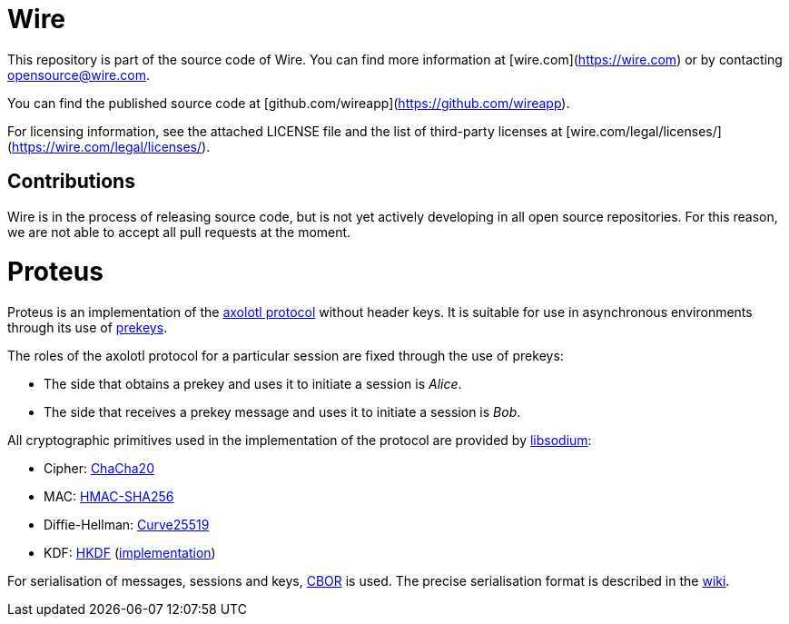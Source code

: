 # Wire

This repository is part of the source code of Wire. You can find more information at [wire.com](https://wire.com) or by contacting opensource@wire.com.

You can find the published source code at [github.com/wireapp](https://github.com/wireapp). 

For licensing information, see the attached LICENSE file and the list of third-party licenses at [wire.com/legal/licenses/](https://wire.com/legal/licenses/).

## Contributions

Wire is in the process of releasing source code, but is not yet actively developing in all open source repositories. For this reason, we are not able to accept all pull requests at the moment.

= Proteus

// Links
:axolotl: https://github.com/trevp/axolotl/wiki
:whisper: https://whispersystems.org/blog/asynchronous-security/
:sodium: https://github.com/jedisct1/libsodium
:chacha: https://en.wikipedia.org/wiki/Salsa20#ChaCha_variant
:curve25519: https://en.wikipedia.org/wiki/Curve25519
:hkdf-rfc: https://tools.ietf.org/html/rfc5869
:hkdf-impl: https://github.com/wireapp/hkdf
:hmac: https://en.wikipedia.org/wiki/Hash-based_message_authentication_code
:mpl: https://img.shields.io/badge/license-MPL_2.0-blue.svg
:cbor: https://tools.ietf.org/html/rfc7049
:wiki: https://github.com/wireapp/proteus/wiki/Serialisation-format

Proteus is an implementation of the link:{axolotl}[axolotl protocol] without
header keys. It is suitable for use in asynchronous environments through its
use of link:{whisper}[prekeys].

The roles of the axolotl protocol for a particular session are fixed through
the use of prekeys:

    - The side that obtains a prekey and uses it to initiate a session
      is _Alice_.
    - The side that receives a prekey message and uses it to initiate a
      session is _Bob_.

All cryptographic primitives used in the implementation of the protocol are
provided by link:{sodium}[libsodium]:

    - Cipher: link:{chacha}[ChaCha20]
    - MAC: link:{hmac}[HMAC-SHA256]
    - Diffie-Hellman: link:{curve25519}[Curve25519]
    - KDF: link:{hkdf-rfc}[HKDF] (link:{hkdf-impl}[implementation])

For serialisation of messages, sessions and keys, link:{cbor}[CBOR] is used.
The precise serialisation format is described in the link:{wiki}[wiki].
